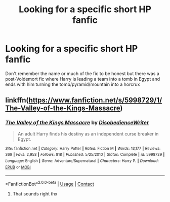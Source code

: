 #+TITLE: Looking for a specific short HP fanfic

* Looking for a specific short HP fanfic
:PROPERTIES:
:Author: RevolutionaryGoal7
:Score: 3
:DateUnix: 1605661130.0
:DateShort: 2020-Nov-18
:FlairText: Request
:END:
Don't remember the name or much of the fic to be honest but there was a post-Voldemort fic where Harry is leading a team into a tomb in Egypt and ends with him turning the tomb/pyramid/mountain into a horcrux


** linkffn([[https://www.fanfiction.net/s/5998729/1/The-Valley-of-the-Kings-Massacre]])
:PROPERTIES:
:Author: GhostPhantomSpectre
:Score: 2
:DateUnix: 1605666708.0
:DateShort: 2020-Nov-18
:END:

*** [[https://www.fanfiction.net/s/5998729/1/][*/The Valley of the Kings Massacre/*]] by [[https://www.fanfiction.net/u/1228238/DisobedienceWriter][/DisobedienceWriter/]]

#+begin_quote
  An adult Harry finds his destiny as an independent curse breaker in Egypt.
#+end_quote

^{/Site/:} ^{fanfiction.net} ^{*|*} ^{/Category/:} ^{Harry} ^{Potter} ^{*|*} ^{/Rated/:} ^{Fiction} ^{M} ^{*|*} ^{/Words/:} ^{13,177} ^{*|*} ^{/Reviews/:} ^{369} ^{*|*} ^{/Favs/:} ^{2,953} ^{*|*} ^{/Follows/:} ^{818} ^{*|*} ^{/Published/:} ^{5/25/2010} ^{*|*} ^{/Status/:} ^{Complete} ^{*|*} ^{/id/:} ^{5998729} ^{*|*} ^{/Language/:} ^{English} ^{*|*} ^{/Genre/:} ^{Adventure/Supernatural} ^{*|*} ^{/Characters/:} ^{Harry} ^{P.} ^{*|*} ^{/Download/:} ^{[[http://www.ff2ebook.com/old/ffn-bot/index.php?id=5998729&source=ff&filetype=epub][EPUB]]} ^{or} ^{[[http://www.ff2ebook.com/old/ffn-bot/index.php?id=5998729&source=ff&filetype=mobi][MOBI]]}

--------------

*FanfictionBot*^{2.0.0-beta} | [[https://github.com/FanfictionBot/reddit-ffn-bot/wiki/Usage][Usage]] | [[https://www.reddit.com/message/compose?to=tusing][Contact]]
:PROPERTIES:
:Author: FanfictionBot
:Score: 1
:DateUnix: 1605666728.0
:DateShort: 2020-Nov-18
:END:

**** That sounds right thx
:PROPERTIES:
:Author: RevolutionaryGoal7
:Score: 1
:DateUnix: 1605823517.0
:DateShort: 2020-Nov-20
:END:
